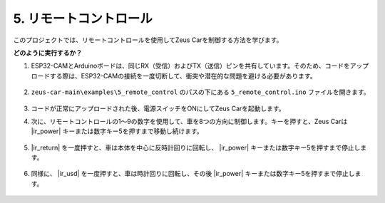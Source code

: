 5. リモートコントロール
============================

このプロジェクトでは、リモートコントロールを使用してZeus Carを制御する方法を学びます。

.. image:: img/ar_remote_control.png

**どのように実行するか？**

#. ESP32-CAMとArduinoボードは、同じRX（受信）およびTX（送信）ピンを共有しています。そのため、コードをアップロードする際は、ESP32-CAMの接続を一度切断して、衝突や潜在的な問題を避ける必要があります。

    .. image:: img/unplug_cam.png
        :width: 400
        :align: center

#. ``zeus-car-main\examples\5_remote_control`` のパスの下にある ``5_remote_control.ino`` ファイルを開きます。

    .. raw:: html

        <iframe src=https://create.arduino.cc/editor/sunfounder01/8e74cf1b-9100-4e4d-ab63-f21ae40232a5/preview?embed style="height:510px;width:100%;margin:10px 0" frameborder=0></iframe>

#. コードが正常にアップロードされた後、電源スイッチをONにしてZeus Carを起動します。

#. 次に、リモートコントロールの1〜9の数字を使用して、車を8つの方向に制御します。キーを押すと、Zeus Carは |ir_power| キーまたは数字キー5を押すまで移動し続けます。

    .. image:: img/zeus_move.jpg
        :width: 600
        :align: center

#. |ir_return| を一度押すと、車は本体を中心に反時計回りに回転し、 |ir_power| キーまたは数字キー5を押すまで停止します。

    .. image:: img/zeus_turn_left.jpg
        :width: 600
        :align: center

#. 同様に、 |ir_usd| を一度押すと、車は時計回りに回転し、その後 |ir_power| キーまたは数字キー5を押すまで停止します。

    .. image:: img/zeus_turn_right.jpg
        :width: 600
        :align: center

